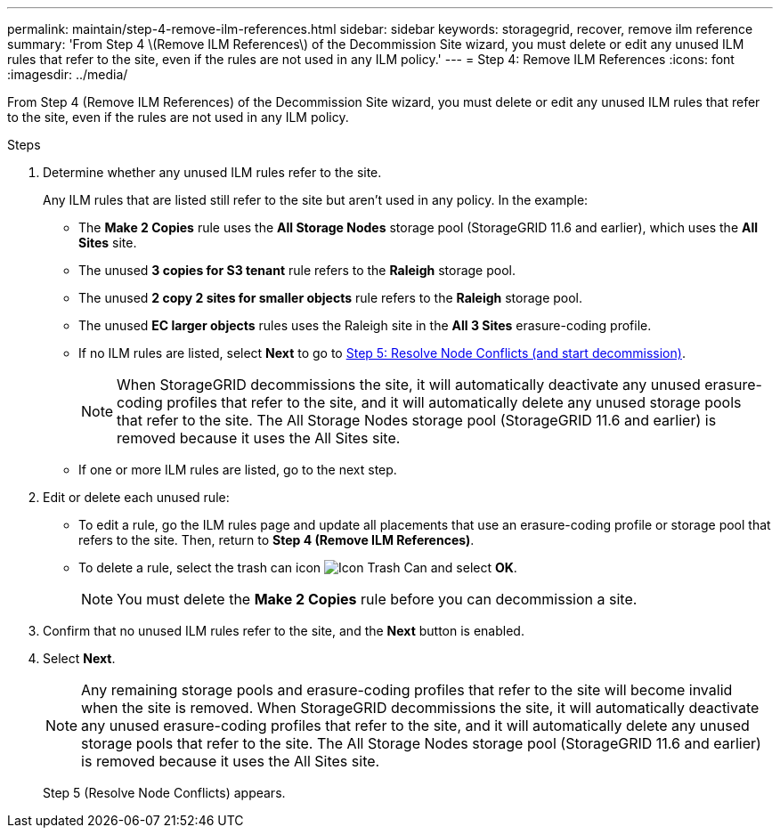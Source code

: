---
permalink: maintain/step-4-remove-ilm-references.html
sidebar: sidebar
keywords: storagegrid, recover, remove ilm reference
summary: 'From Step 4 \(Remove ILM References\) of the Decommission Site wizard, you must delete or edit any unused ILM rules that refer to the site, even if the rules are not used in any ILM policy.'
---
= Step 4: Remove ILM References
:icons: font
:imagesdir: ../media/

[.lead]
From Step 4 (Remove ILM References) of the Decommission Site wizard, you must delete or edit any unused ILM rules that refer to the site, even if the rules are not used in any ILM policy.

.Steps

. Determine whether any unused ILM rules refer to the site.
+
Any ILM rules that are listed still refer to the site but aren't used in any policy. In the example:

 ** The *Make 2 Copies* rule uses the *All Storage Nodes* storage pool (StorageGRID 11.6 and earlier), which uses the *All Sites* site.
 ** The unused *3 copies for S3 tenant* rule refers to the *Raleigh* storage pool.
 ** The unused *2 copy 2 sites for smaller objects* rule refers to the *Raleigh* storage pool.
 ** The unused *EC larger objects* rules uses the Raleigh site in the *All 3 Sites* erasure-coding profile.
 ** If no ILM rules are listed, select *Next* to go to link:step-5-resolve-node-conflicts.html[Step 5: Resolve Node Conflicts (and start decommission)].
+
NOTE: When StorageGRID decommissions the site, it will automatically deactivate any unused erasure-coding profiles that refer to the site, and it will automatically delete any unused storage pools that refer to the site. The All Storage Nodes storage pool (StorageGRID 11.6 and earlier) is removed because it uses the All Sites site.

** If one or more ILM rules are listed, go to the next step.

. Edit or delete each unused rule:
** To edit a rule, go the ILM rules page and update all placements that use an erasure-coding profile or storage pool that refers to the site. Then, return to *Step 4 (Remove ILM References)*.

** To delete a rule, select the trash can icon image:../media/icon_trash_can.png[Icon Trash Can] and select *OK*.
+
NOTE: You must delete the *Make 2 Copies* rule before you can decommission a site.
. Confirm that no unused ILM rules refer to the site, and the *Next* button is enabled.

. Select *Next*.
+
NOTE: Any remaining storage pools and erasure-coding profiles that refer to the site will become invalid when the site is removed. When StorageGRID decommissions the site, it will automatically deactivate any unused erasure-coding profiles that refer to the site, and it will automatically delete any unused storage pools that refer to the site. The All Storage Nodes storage pool (StorageGRID 11.6 and earlier) is removed because it uses the All Sites site.
+
Step 5 (Resolve Node Conflicts) appears.